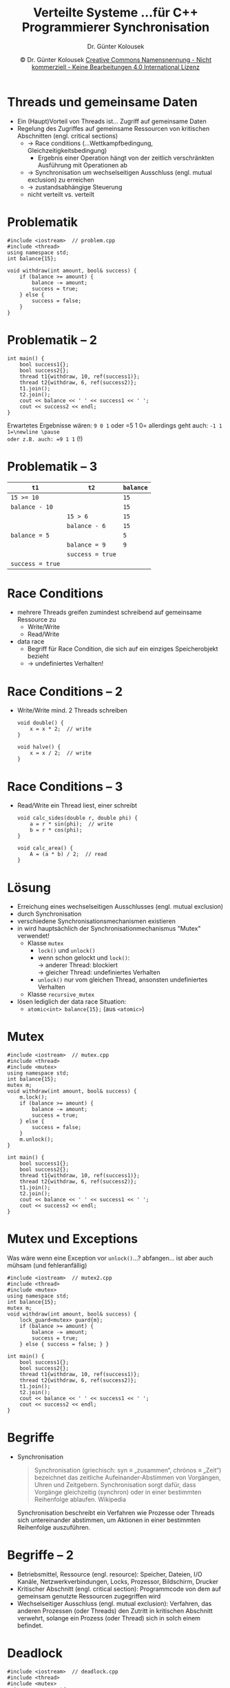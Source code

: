 #+TITLE: Verteilte Systeme \linebreak \small...für C++ Programmierer \hfill Synchronisation
#+AUTHOR: Dr. Günter Kolousek
#+DATE: \copy Dr. Günter Kolousek \hspace{12ex} [[http://creativecommons.org/licenses/by-nc-nd/4.0/][Creative Commons Namensnennung - Nicht kommerziell - Keine Bearbeitungen 4.0 International Lizenz]]

#+OPTIONS: H:1 toc:nil
#+LATEX_CLASS: beamer
#+LATEX_CLASS_OPTIONS: [presentation]
#+BEAMER_THEME: Execushares
#+COLUMNS: %45ITEM %10BEAMER_ENV(Env) %10BEAMER_ACT(Act) %4BEAMER_COL(Col) %8BEAMER_OPT(Opt)

#+LATEX_HEADER:\usepackage{pgfpages}
# +LATEX_HEADER:\pgfpagesuselayout{2 on 1}[a4paper,border shrink=5mm]u
# +LATEX: \mode<handout>{\setbeamercolor{background canvas}{bg=black!5}}
#+LATEX_HEADER:\usepackage{xspace}
#+LATEX: \newcommand{\cpp}{C++\xspace}

* Threads und gemeinsame Daten
- Ein (Haupt)Vorteil von Threads ist...\newline \pause Zugriff auf gemeinsame Daten\pause
- Regelung des Zugriffes auf gemeinsame Ressourcen von kritischen Abschnitten (engl. critical sections)\pause
  - \to Race conditions (...Wettkampfbedingung, Gleichzeitigkeitsbedingung)
    - Ergebnis einer Operation hängt von der zeitlich verschränkten Ausführung
      mit Operationen ab
  - \to Synchronisation um wechselseitigen Ausschluss (engl. mutual exclusion)
    zu erreichen
  - \to zustandsabhängige Steuerung
  - nicht verteilt vs. verteilt

* Problematik
#+header: :exports code :results none :tangle src/problem.cpp :flags -std=c++1y -lpthread :main no
#+begin_src C++
#include <iostream>  // problem.cpp
#include <thread>
using namespace std;
int balance{15};

void withdraw(int amount, bool& success) {
    if (balance >= amount) {
        balance -= amount;
        success = true;
    } else {
        success = false;
    }
}
#+end_src

* Problematik -- 2
#+header: :exports code :results none :tangle src/problem.cpp :flags -std=c++1y -lpthread :main no
#+begin_src C++
int main() {
    bool success1{};
    bool success2{};
    thread t1{withdraw, 10, ref(success1)};
    thread t2{withdraw, 6, ref(success2)};
    t1.join();
    t2.join();
    cout << balance << ' ' << success1 << ' ';
    cout << success2 << endl;
}
#+end_src

Erwartetes Ergebnisse wären: =9 0 1= oder =5 1 0=\newline \pause
allerdings geht auch: =-1 1 1=\newline \pause
oder z.B. auch: =9 1 1= (!)

* Problematik -- 3
| =t1=             | =t2=             | =balance= |
|----------------+----------------+---------|
| ~15 >= 10~       |                | =15=      |
| ~balance - 10~   |                | =15=      |
|                | ~15 > 6~         | =15=      |
|                | ~balance - 6~    | =15=      |
| ~balance = 5~    |                | =5=       |
|                | ~balance = 9~    | =9=       |
|                | ~success = true~ |         |
| ~success = true~ |                |         |

* Race Conditions
- mehrere Threads greifen zumindest schreibend auf gemeinsame Ressource zu
  - Write/Write
  - Read/Write
- data race
  - \cpp Begriff für Race Condition, die sich auf ein einziges Speicherobjekt bezieht
  - \to undefiniertes Verhalten!

* Race Conditions -- 2
- Write/Write\newline
  mind. 2 Threads schreiben
  #+begin_src C++
  void double() {
      x = x * 2;  // write
  }

  void halve() {
      x = x / 2;  // write
  }
  #+end_src

* Race Conditions -- 3
- Read/Write\newline
  ein Thread liest, einer schreibt
  #+begin_src C++
  void calc_sides(double r, double phi) {
      a = r * sin(phi);  // write
      b = r * cos(phi);
  }

  void calc_area() {
      A = (a * b) / 2;  // read
  }
  #+end_src

* Lösung
\vspace{1.5em}
- Erreichung eines wechselseitigen Ausschlusses (engl. mutual exclusion)
- durch Synchronisation
- verschiedene Synchronisationsmechanismen existieren
- in \cpp wird hauptsächlich der Synchronisationmechanismus "Mutex" verwendet!
  - Klasse =mutex=
    - =lock()= und =unlock()=
    - wenn schon gelockt und =lock()=:\\
      \to anderer Thread: blockiert\\
      \to gleicher Thread: undefiniertes Verhalten\\
    - =unlock()= nur vom gleichen Thread, ansonsten undefiniertes Verhalten
  - Klasse =recursive_mutex=
- lösen lediglich der data race Situation:
  - =atomic<int> balance{15};= \hfill (aus =<atomic>=)

* Mutex
\vspace{1em}
#+header: :exports code :results none :tangle src/mutex.cpp :flags -std=c++1y -lpthread :main no
#+begin_src C++
#include <iostream>  // mutex.cpp
#include <thread>
#include <mutex>
using namespace std;
int balance{15};
mutex m;
void withdraw(int amount, bool& success) {
    m.lock();
    if (balance >= amount) {
        balance -= amount;
        success = true;
    } else {
        success = false;
    }
    m.unlock();
}
#+end_src

#+header: :exports none :results output :tangle src/mutex.cpp :flags -std=c++1y -lpthread :main no
#+begin_src C++
int main() {
    bool success1{};
    bool success2{};
    thread t1{withdraw, 10, ref(success1)};
    thread t2{withdraw, 6, ref(success2)};
    t1.join();
    t2.join();
    cout << balance << ' ' << success1 << ' ';
    cout << success2 << endl;
}
#+end_src

* Mutex und Exceptions
\vspace{1em}
Was wäre wenn eine Exception vor =unlock()=...?\newline\pause
abfangen... ist aber auch mühsam (und fehleranfällig)\pause

#+header: :exports code :results none :tangle src/mutex2.cpp :flags -std=c++1y -lpthread :main no
#+begin_src C++
#include <iostream>  // mutex2.cpp
#include <thread>
#include <mutex>
using namespace std;
int balance{15};
mutex m;
void withdraw(int amount, bool& success) {
    lock_guard<mutex> guard{m};
    if (balance >= amount) {
        balance -= amount;
        success = true;
    } else { success = false; } }
#+end_src

#+header: :exports none :results output :tangle src/mutex2.cpp :flags -std=c++1y -lpthread :main no
#+begin_src C++
int main() {
    bool success1{};
    bool success2{};
    thread t1{withdraw, 10, ref(success1)};
    thread t2{withdraw, 6, ref(success2)};
    t1.join();
    t2.join();
    cout << balance << ' ' << success1 << ' ';
    cout << success2 << endl;
}
#+end_src

* Begriffe
- Synchronisation
  #+begin_quote
  Synchronisation (griechisch: syn \equiv „zusammen“, chrónos \equiv „Zeit“)
  bezeichnet das zeitliche Aufeinander-Abstimmen von Vorgängen, Uhren und
  Zeitgebern. Synchronisation sorgt dafür, dass Vorgänge gleichzeitig (synchron)
  oder in einer bestimmten Reihenfolge ablaufen. \hfill Wikipedia
  #+end_quote

  \pause

  Synchronisation beschreibt ein Verfahren wie Prozesse oder Threads sich
  untereinander abstimmen, um Aktionen in einer bestimmten Reihenfolge
  auszuführen.

* Begriffe -- 2
- Betriebsmittel, Ressource (engl. resource): Speicher, Dateien, I/O Kanäle,
  Netzwerkverbindungen, Locks, Prozessor, Bildschirm, Drucker
- Kritischer Abschnitt (engl. critical section): Programmcode von dem auf
  gemeinsam genutzte Ressourcen zugegriffen wird
- Wechselseitiger Ausschluss (engl. mutual exclusion): Verfahren, das anderen
  Prozessen (oder Threads) den Zutritt in kritischen Abschnitt verwehrt,
  solange ein Prozess (oder Thread) sich in solch einem befindet.

* Deadlock
#+header: :exports code :results output :tangle src/deadlock.cpp :flags -std=c++1y -lpthread :main no
#+begin_src C++
#include <iostream>  // deadlock.cpp
#include <thread>
#include <mutex>
using namespace std;
int main() {
    mutex m1{};
    mutex m2{};
    thread t1{[&]() { m1.lock(); m2.lock();  //...
                     m1.unlock(); m2.unlock(); }};
    thread t2{[&]() { m2.lock(); m1.lock();  //...
                      m2.unlock(); m1.unlock(); }};
    t1.join();
    t2.join();
}
#+end_src

\pause
\to Lösung: Locken in gleicher Reihenfolge (geht aber nicht immer)!

* Deadlock -- 2
- Deadlock: Eine Situation in der eine Gruppe von Prozessen (Threads)
  für immer blockiert ist, weil jeder der Prozesse auf Ressourcen
  wartet, die von einem anderem Prozess in der Gruppe gehalten werden.

- Achtung: Deadlocks auch ohne Locks möglich, z.B.
  | =t1=         | =t2=         |
  |--------------+--------------|
  | ~t2.join();~ |              |
  |              | ~t1.join();~ |

* Deadlock -- 3
Notwendige Bedingungen, damit ein Deadlock entsteht (Coffman)
- Circular wait: Zwei oder mehr Prozesse bilden eine geschlossene
  Kette von Abhängigkeiten insoferne, dass ein Prozess auf die Ressource des
  nächsten Prozesses wartet.
- Hold and wait: Processe fordern neue Ressourcen an, obwohl sie
  den Zugriff auf andere Ressourcen behalten.
- Mutual exclusion: Der Zugriff auf die Ressourcen ist exklusiv
- No preemption: Ressourcen können Prozessen nicht entzogen
  werden.

* Vermeiden eines Deadlocks
... indem eine der Bedingungen nicht erfüllt ist!

- Circular wait: Ressourcen werden in gleicher Reihenfolge angeordnet
  und so vergeben (siehe oben).
- Hold and wait: Alle Ressourcen werden auf einmal zugeteilt (wenn frei)
  oder keine Ressourcen werden zugeteilt.
- Mutual exclusion: exklusiven Zugriff z.B. durch Spooling auflösen (z.B.
  Drucker)
- No preemption: Ressource wird Prozess entzogen und anderem Prozess
  zugeteilt.

* Funktion =std::lock=
#+header: :exports code :results output :tangle src/lock.cpp :flags -std=c++1y -lpthread :main no
#+begin_src C++
#include <iostream>  // lock.cpp
#include <thread>
#include <mutex>
using namespace std;
int main() {
    mutex m1{};  mutex m2{};
    thread t1{[&]() { lock(m1, m2);  //...
              m1.unlock(); m2.unlock(); }};
    thread t2{[&]() { lock(m1, m2);  //...
              m2.unlock(); m1.unlock(); }};
    t1.join();  t2.join();
}
#+end_src

* =lock= & =lock_guard=
\vspace{1em}
#+header: :exports code :results output :tangle src/lock.cpp :flags -std=c++1y -lpthread :main no
#+begin_src C++
#include <iostream>  // lock.cpp
#include <thread>
#include <mutex>
using namespace std;
int main() {
    mutex m1{};  mutex m2{};
    thread t1{[&]() { lock(m1, m2);
          lock_guard<mutex> lock1(m1, adopt_lock);
          lock_guard<mutex> lock2(m2, adopt_lock);
          /* ... */ }};
    thread t2{[&]() { lock(m1, m2);
          lock_guard<mutex> lock1(m1, adopt_lock);
          lock_guard<mutex> lock2(m2, adopt_lock);
          /* ... */ }};
    t1.join();  t2.join();
}
#+end_src

* =scoped_lock= (ab =C++17=)
\vspace{1em}
Äquivalent zur vorhergehenden Lösung!
#+header: :exports code :results output :tangle src/scoped_lock.cpp :flags -std=c++1y -lpthread :main no
#+begin_src C++
#include <iostream>  // scoped_lock.cpp
#include <thread>
#include <mutex>
using namespace std;
int main() {
    mutex m1{};  mutex m2{};
    thread t1{[&]() {
          scoped_lock sl(m1, m2);
          /* ... */ }};
    thread t2{[&]() {
          scoped_lock sl(m1, m2);
          /* ... */ }};
    t1.join();  t2.join();
}
#+end_src

* Auflösen eines Deadlocks
1. Erkennen des Deadlocks
2. Deadlock beseitigen
  - Ressource entziehen (siehe oben)
  - Prozess terminieren

* Konkrete Tipps zum Vermeiden
- Locks immer gleichzeitig (atomar) anfordern (=lock= verwenden)
  - nicht immer einfach/möglich!
- keinen weiteren Lock anfordern, wenn schon einer gehalten wird (nested locks)
- keine benutzerdefinierte Funktionen aufrufen, wenn ein Lock gehalten wird
  - dieser könnte einen weiteren Lock anfordern (\to nested locks)
- Locks in gleicher Reihenfolge anfordern
  - nicht immer einfach/möglich!

* Interface von =mutex=
#+begin_src C++
constexpr mutex() noexcept;
mutex(const mutex&) = delete;
void lock();  // system_error
bool try_lock();  // non blocking
void unlock();
#+end_src

- d.h. kein Kopieren eines =mutex= möglich
- gibt auch nicht blockierende Lösung mit =try_lock=

* Konkrete Tipps zum Vermeiden -- 2
\vspace{1em}
- Vor Eintritt eines Deadlocks einen "Schritt zurück" (engl. backoff)
  und eine oder mehrere Locks freiwillig zurückgeben:

  #+begin_src C++
  while (true) {
      m1.lock();
      if (m2.try_lock()) {
          break;
      }
      m1.unlock();
  }
  
  // critical section

  m2.unlock();
  m1.unlock();
  #+end_src
  
* Interface von =lock_guard=
#+begin_src C++
explicit lock_guard(mutex_type&);
// adopt... assume that mutex is already locked
lock_guard(mutex_type&, adopt_lock_t);
lock_guard(const lock_guard&) = delete;
#+end_src

- kann ebenfalls nicht kopiert werden
- gibt aber Lock *immer* frei!!

* Weitere Aspekte
- =lock()= kann von einem Thread nicht mehrmals aufgerufen werden \to
  =recursive_mutex= (sinnvoll bei Methoden von Klassen)
- =lock()= hat kein Timeout \to =timed_mutex=
  - außerdem: =recursive_timed_mutex=
- =mutex= und =lock_guard= können nicht in anderen Gültigkeitsbereich
  verschoben werden \to =unique_lock=
- keine Differenzierung in lesende und schreibende Zugriffe
- keine Zugriffskontrolle: jeder kann =lock()= aufrufen
    
* COMMENT Synchronisierte Ausgabe
#+header: :exports code :tangle src/syncout.cpp
#+begin_src C++
#include <iostream>  // span.cpp
#include <syncstream>
#include <semaphore>

using namespace std;

int main() {
    {
        osyncstream synced_out(std::cout); // synchronized wrapper for std::cout
        synced_out << "Hello, ";
        synced_out << "World!";
        synced_out << std::endl; // flush is noted, but not yet performed
        synced_out << "and more!\n";
    } // right now, all will be written
    osyncstream(std::cout) << "Hello, " << "World!" << '\n';
}
#+end_src

* Grundlegende Probleme
- Deadlock (siehe oben)
- Starvation (dt. verhungern)
  - Thread/Prozess wird andauernd Zugriff auf Ressource verweigert
    (und kann damit nicht fertig werden)
  - Beispiele
    - stark befahrene Vorrangstraße mit Kreuzung
    - Thread mit niedriger Priorität kommt nicht zur Ausführung...
- Livelock
  - kein Fortschritt von zwei abhängigen Threads, obwohl beide nicht blockiert
    sind
  - Bsp.: Eingangstüre und 2 Personen wollen eintreten, aber beide wollen
    jeweils dem Anderen den Vortritt geben

* Livelock
\vspace{1em}
#+header: :exports code :results output :tangle src/livelock.cpp :flags -std=c++1y -latomic -lpthread :main no
#+BEGIN_SRC C++
#include <thread>  // livelock
#include <mutex>
#include <functional>
using namespace std;
//using namespace std::literals;
void enter(mutex& me, mutex& other) {
    bool entered{};
    while (!entered) {
        me.lock();
      // simulate both reaching door simultaneously
        this_thread::sleep_for(500ms);
        if (other.try_lock()) {// should fail often
            me.unlock();   other.unlock();
            entered = true;
        } else me.unlock();  // ...the other first!
        } }
#+end_src

* Livelock - 2
#+header: :exports code :results output :tangle src/livelock.cpp :flags -std=c++1y -latomic -lpthread :main no
#+BEGIN_SRC C++
int main() {
    mutex a_enters;
    mutex b_enters;

    thread friend_a{enter,
                    ref(a_enters), ref(b_enters)};
    thread friend_b{enter,
                    ref(b_enters), ref(a_enters)};

    friend_a.join();
    friend_b.join();
}
#+end_src




